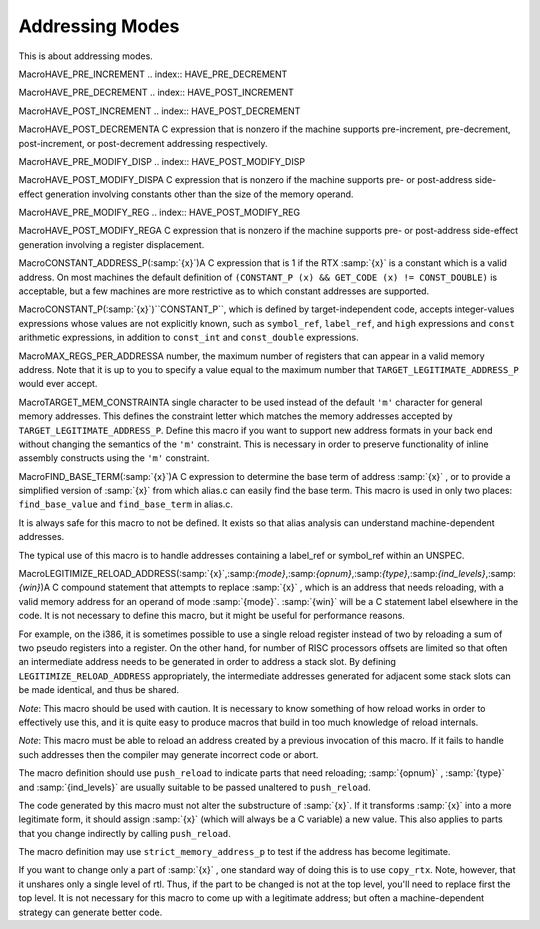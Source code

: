 .. _addressing-modes:

Addressing Modes
****************

.. index:: addressing modes

.. prevent bad page break with this line

This is about addressing modes.

.. index:: HAVE_PRE_INCREMENT

MacroHAVE_PRE_INCREMENT
.. index:: HAVE_PRE_DECREMENT

MacroHAVE_PRE_DECREMENT
.. index:: HAVE_POST_INCREMENT

MacroHAVE_POST_INCREMENT
.. index:: HAVE_POST_DECREMENT

MacroHAVE_POST_DECREMENTA C expression that is nonzero if the machine supports pre-increment,
pre-decrement, post-increment, or post-decrement addressing respectively.

.. index:: HAVE_PRE_MODIFY_DISP

MacroHAVE_PRE_MODIFY_DISP
.. index:: HAVE_POST_MODIFY_DISP

MacroHAVE_POST_MODIFY_DISPA C expression that is nonzero if the machine supports pre- or
post-address side-effect generation involving constants other than
the size of the memory operand.

.. index:: HAVE_PRE_MODIFY_REG

MacroHAVE_PRE_MODIFY_REG
.. index:: HAVE_POST_MODIFY_REG

MacroHAVE_POST_MODIFY_REGA C expression that is nonzero if the machine supports pre- or
post-address side-effect generation involving a register displacement.

.. index:: CONSTANT_ADDRESS_P

MacroCONSTANT_ADDRESS_P(:samp:`{x}`)A C expression that is 1 if the RTX :samp:`{x}` is a constant which
is a valid address.  On most machines the default definition of
``(CONSTANT_P (x) && GET_CODE (x) != CONST_DOUBLE)``
is acceptable, but a few machines are more restrictive as to which
constant addresses are supported.

.. index:: CONSTANT_P

MacroCONSTANT_P(:samp:`{x}`)``CONSTANT_P``, which is defined by target-independent code,
accepts integer-values expressions whose values are not explicitly
known, such as ``symbol_ref``, ``label_ref``, and ``high``
expressions and ``const`` arithmetic expressions, in addition to
``const_int`` and ``const_double`` expressions.

.. index:: MAX_REGS_PER_ADDRESS

MacroMAX_REGS_PER_ADDRESSA number, the maximum number of registers that can appear in a valid
memory address.  Note that it is up to you to specify a value equal to
the maximum number that ``TARGET_LEGITIMATE_ADDRESS_P`` would ever
accept.

.. function:: bool TARGET_LEGITIMATE_ADDRESS_P(machine_mode mode,rtx x,bool strict)

  A function that returns whether :samp:`{x}` (an RTX) is a legitimate memory
  address on the target machine for a memory operand of mode :samp:`{mode}`.

  Legitimate addresses are defined in two variants: a strict variant and a
  non-strict one.  The :samp:`{strict}` parameter chooses which variant is
  desired by the caller.

  The strict variant is used in the reload pass.  It must be defined so
  that any pseudo-register that has not been allocated a hard register is
  considered a memory reference.  This is because in contexts where some
  kind of register is required, a pseudo-register with no hard register
  must be rejected.  For non-hard registers, the strict variant should look
  up the ``reg_renumber`` array; it should then proceed using the hard
  register number in the array, or treat the pseudo as a memory reference
  if the array holds ``-1``.

  The non-strict variant is used in other passes.  It must be defined to
  accept all pseudo-registers in every context where some kind of
  register is required.

  Normally, constant addresses which are the sum of a ``symbol_ref``
  and an integer are stored inside a ``const`` RTX to mark them as
  constant.  Therefore, there is no need to recognize such sums
  specifically as legitimate addresses.  Normally you would simply
  recognize any ``const`` as legitimate.

  Usually ``PRINT_OPERAND_ADDRESS`` is not prepared to handle constant
  sums that are not marked with  ``const``.  It assumes that a naked
  ``plus`` indicates indexing.  If so, then you *must* reject such
  naked constant sums as illegitimate addresses, so that none of them will
  be given to ``PRINT_OPERAND_ADDRESS``.

  .. index:: TARGET_ENCODE_SECTION_INFO and address validation

  On some machines, whether a symbolic address is legitimate depends on
  the section that the address refers to.  On these machines, define the
  target hook ``TARGET_ENCODE_SECTION_INFO`` to store the information
  into the ``symbol_ref``, and then check for it here.  When you see a
  ``const``, you will have to look inside it to find the
  ``symbol_ref`` in order to determine the section.  See :ref:`assembler-format`.

  .. index:: GO_IF_LEGITIMATE_ADDRESS

  Some ports are still using a deprecated legacy substitute for
  this hook, the ``GO_IF_LEGITIMATE_ADDRESS`` macro.  This macro
  has this syntax:

  .. code-block:: c++

    #define GO_IF_LEGITIMATE_ADDRESS (mode, x, label)

  and should ``goto label`` if the address :samp:`{x}` is a valid
  address on the target machine for a memory operand of mode :samp:`{mode}`.

  .. index:: REG_OK_STRICT

  Compiler source files that want to use the strict variant of this
  macro define the macro ``REG_OK_STRICT``.  You should use an
  ``#ifdef REG_OK_STRICT`` conditional to define the strict variant in
  that case and the non-strict variant otherwise.

  Using the hook is usually simpler because it limits the number of
  files that are recompiled when changes are made.

.. index:: TARGET_MEM_CONSTRAINT

MacroTARGET_MEM_CONSTRAINTA single character to be used instead of the default ``'m'``
character for general memory addresses.  This defines the constraint
letter which matches the memory addresses accepted by
``TARGET_LEGITIMATE_ADDRESS_P``.  Define this macro if you want to
support new address formats in your back end without changing the
semantics of the ``'m'`` constraint.  This is necessary in order to
preserve functionality of inline assembly constructs using the
``'m'`` constraint.

.. index:: FIND_BASE_TERM

MacroFIND_BASE_TERM(:samp:`{x}`)A C expression to determine the base term of address :samp:`{x}` ,
or to provide a simplified version of :samp:`{x}` from which alias.c
can easily find the base term.  This macro is used in only two places:
``find_base_value`` and ``find_base_term`` in alias.c.

It is always safe for this macro to not be defined.  It exists so
that alias analysis can understand machine-dependent addresses.

The typical use of this macro is to handle addresses containing
a label_ref or symbol_ref within an UNSPEC.

.. function:: rtx TARGET_LEGITIMIZE_ADDRESS(rtx x,rtx oldx,machine_mode mode)

  This hook is given an invalid memory address :samp:`{x}` for an
  operand of mode :samp:`{mode}` and should try to return a valid memory
  address.

  .. index:: break_out_memory_refs

  :samp:`{x}` will always be the result of a call to ``break_out_memory_refs``,
  and :samp:`{oldx}` will be the operand that was given to that function to produce
  :samp:`{x}`.

  The code of the hook should not alter the substructure of
  :samp:`{x}`.  If it transforms :samp:`{x}` into a more legitimate form, it
  should return the new :samp:`{x}`.

  It is not necessary for this hook to come up with a legitimate address,
  with the exception of native TLS addresses (see :ref:`emulated-tls`).
  The compiler has standard ways of doing so in all cases.  In fact, if
  the target supports only emulated TLS, it
  is safe to omit this hook or make it return :samp:`{x}` if it cannot find
  a valid way to legitimize the address.  But often a machine-dependent
  strategy can generate better code.

.. index:: LEGITIMIZE_RELOAD_ADDRESS

MacroLEGITIMIZE_RELOAD_ADDRESS(:samp:`{x}`,:samp:`{mode}`,:samp:`{opnum}`,:samp:`{type}`,:samp:`{ind_levels}`,:samp:`{win}`)A C compound statement that attempts to replace :samp:`{x}` , which is an address
that needs reloading, with a valid memory address for an operand of mode
:samp:`{mode}`.  :samp:`{win}` will be a C statement label elsewhere in the code.
It is not necessary to define this macro, but it might be useful for
performance reasons.

For example, on the i386, it is sometimes possible to use a single
reload register instead of two by reloading a sum of two pseudo
registers into a register.  On the other hand, for number of RISC
processors offsets are limited so that often an intermediate address
needs to be generated in order to address a stack slot.  By defining
``LEGITIMIZE_RELOAD_ADDRESS`` appropriately, the intermediate addresses
generated for adjacent some stack slots can be made identical, and thus
be shared.

*Note*: This macro should be used with caution.  It is necessary
to know something of how reload works in order to effectively use this,
and it is quite easy to produce macros that build in too much knowledge
of reload internals.

*Note*: This macro must be able to reload an address created by a
previous invocation of this macro.  If it fails to handle such addresses
then the compiler may generate incorrect code or abort.

.. index:: push_reload

The macro definition should use ``push_reload`` to indicate parts that
need reloading; :samp:`{opnum}` , :samp:`{type}` and :samp:`{ind_levels}` are usually
suitable to be passed unaltered to ``push_reload``.

The code generated by this macro must not alter the substructure of
:samp:`{x}`.  If it transforms :samp:`{x}` into a more legitimate form, it
should assign :samp:`{x}` (which will always be a C variable) a new value.
This also applies to parts that you change indirectly by calling
``push_reload``.

.. index:: strict_memory_address_p

The macro definition may use ``strict_memory_address_p`` to test if
the address has become legitimate.

.. index:: copy_rtx

If you want to change only a part of :samp:`{x}` , one standard way of doing
this is to use ``copy_rtx``.  Note, however, that it unshares only a
single level of rtl.  Thus, if the part to be changed is not at the
top level, you'll need to replace first the top level.
It is not necessary for this macro to come up with a legitimate
address;  but often a machine-dependent strategy can generate better code.

.. function:: bool TARGET_MODE_DEPENDENT_ADDRESS_P(const_rtx addr,addr_space_t addrspace)

  This hook returns ``true`` if memory address :samp:`{addr}` in address
  space :samp:`{addrspace}` can have
  different meanings depending on the machine mode of the memory
  reference it is used for or if the address is valid for some modes
  but not others.

  Autoincrement and autodecrement addresses typically have mode-dependent
  effects because the amount of the increment or decrement is the size
  of the operand being addressed.  Some machines have other mode-dependent
  addresses.  Many RISC machines have no mode-dependent addresses.

  You may assume that :samp:`{addr}` is a valid address for the machine.

  The default version of this hook returns ``false``.

.. function:: bool TARGET_LEGITIMATE_CONSTANT_P(machine_mode mode,rtx x)

  This hook returns true if :samp:`{x}` is a legitimate constant for a
  :samp:`{mode}` -mode immediate operand on the target machine.  You can assume that
  :samp:`{x}` satisfies ``CONSTANT_P``, so you need not check this.

  The default definition returns true.

.. function:: rtx TARGET_DELEGITIMIZE_ADDRESS(rtx x)

  This hook is used to undo the possibly obfuscating effects of the
  ``LEGITIMIZE_ADDRESS`` and ``LEGITIMIZE_RELOAD_ADDRESS`` target
  macros.  Some backend implementations of these macros wrap symbol
  references inside an ``UNSPEC`` rtx to represent PIC or similar
  addressing modes.  This target hook allows GCC's optimizers to understand
  the semantics of these opaque ``UNSPEC``s by converting them back
  into their original form.

.. function:: bool TARGET_CONST_NOT_OK_FOR_DEBUG_P(rtx x)

  This hook should return true if :samp:`{x}` should not be emitted into
  debug sections.

.. function:: bool TARGET_CANNOT_FORCE_CONST_MEM(machine_mode mode,rtx x)

  This hook should return true if :samp:`{x}` is of a form that cannot (or
  should not) be spilled to the constant pool.  :samp:`{mode}` is the mode
  of :samp:`{x}`.

  The default version of this hook returns false.

  The primary reason to define this hook is to prevent reload from
  deciding that a non-legitimate constant would be better reloaded
  from the constant pool instead of spilling and reloading a register
  holding the constant.  This restriction is often true of addresses
  of TLS symbols for various targets.

.. function:: bool TARGET_USE_BLOCKS_FOR_CONSTANT_P(machine_mode mode,const_rtx x)

  This hook should return true if pool entries for constant :samp:`{x}` can
  be placed in an ``object_block`` structure.  :samp:`{mode}` is the mode
  of :samp:`{x}`.

  The default version returns false for all constants.

.. function:: bool TARGET_USE_BLOCKS_FOR_DECL_P(const_tree decl)

  This hook should return true if pool entries for :samp:`{decl}` should
  be placed in an ``object_block`` structure.

  The default version returns true for all decls.

.. function:: tree TARGET_BUILTIN_RECIPROCAL(tree fndecl)

  This hook should return the DECL of a function that implements the
  reciprocal of the machine-specific builtin function :samp:`{fndecl}` , or
  ``NULL_TREE`` if such a function is not available.

.. function:: tree TARGET_VECTORIZE_BUILTIN_MASK_FOR_LOAD(void )

  This hook should return the DECL of a function :samp:`{f}` that given an
  address :samp:`{addr}` as an argument returns a mask :samp:`{m}` that can be
  used to extract from two vectors the relevant data that resides in
  :samp:`{addr}` in case :samp:`{addr}` is not properly aligned.

  The autovectorizer, when vectorizing a load operation from an address
  :samp:`{addr}` that may be unaligned, will generate two vector loads from
  the two aligned addresses around :samp:`{addr}`. It then generates a
  ``REALIGN_LOAD`` operation to extract the relevant data from the
  two loaded vectors. The first two arguments to ``REALIGN_LOAD``,
  :samp:`{v1}` and :samp:`{v2}` , are the two vectors, each of size :samp:`{VS}` , and
  the third argument, :samp:`{OFF}` , defines how the data will be extracted
  from these two vectors: if :samp:`{OFF}` is 0, then the returned vector is
  :samp:`{v2}` ; otherwise, the returned vector is composed from the last
  :samp:`{VS}` - :samp:`{OFF}` elements of :samp:`{v1}` concatenated to the first
  :samp:`{OFF}` elements of :samp:`{v2}`.

  If this hook is defined, the autovectorizer will generate a call
  to :samp:`{f}` (using the DECL tree that this hook returns) and will
  use the return value of :samp:`{f}` as the argument :samp:`{OFF}` to
  ``REALIGN_LOAD``. Therefore, the mask :samp:`{m}` returned by :samp:`{f}`
  should comply with the semantics expected by ``REALIGN_LOAD``
  described above.
  If this hook is not defined, then :samp:`{addr}` will be used as
  the argument :samp:`{OFF}` to ``REALIGN_LOAD``, in which case the low
  log2( :samp:`{VS}` ) - 1 bits of :samp:`{addr}` will be considered.

.. function:: int TARGET_VECTORIZE_BUILTIN_VECTORIZATION_COST(enum vect_cost_for_stmttype_of_cost,tree vectype,int misalign)

  Returns cost of different scalar or vector statements for vectorization cost model.
  For vector memory operations the cost may depend on type ( :samp:`{vectype}` ) and
  misalignment value ( :samp:`{misalign}` ).

.. function:: poly_uint64 TARGET_VECTORIZE_PREFERRED_VECTOR_ALIGNMENT(const_tree type)

  This hook returns the preferred alignment in bits for accesses to
  vectors of type :samp:`{type}` in vectorized code.  This might be less than
  or greater than the ABI-defined value returned by
  ``TARGET_VECTOR_ALIGNMENT``.  It can be equal to the alignment of
  a single element, in which case the vectorizer will not try to optimize
  for alignment.

  The default hook returns ``TYPE_ALIGN (type)``, which is
  correct for most targets.

.. function:: bool TARGET_VECTORIZE_VECTOR_ALIGNMENT_REACHABLE(const_tree type,bool is_packed)

  Return true if vector alignment is reachable (by peeling N iterations) for the given scalar type :samp:`{type}`.  :samp:`{is_packed}` is false if the scalar access using :samp:`{type}` is known to be naturally aligned.

.. function:: bool TARGET_VECTORIZE_VEC_PERM_CONST(machine_mode mode,rtx output,rtx in0,rtx in1,const vec_perm_indices&sel)

  This hook is used to test whether the target can permute up to two
  vectors of mode :samp:`{mode}` using the permutation vector ``sel``, and
  also to emit such a permutation.  In the former case :samp:`{in0}` , :samp:`{in1}`
  and :samp:`{out}` are all null.  In the latter case :samp:`{in0}` and :samp:`{in1}` are
  the source vectors and :samp:`{out}` is the destination vector; all three are
  registers of mode :samp:`{mode}`.  :samp:`{in1}` is the same as :samp:`{in0}` if
  :samp:`{sel}` describes a permutation on one vector instead of two.

  Return true if the operation is possible, emitting instructions for it
  if rtxes are provided.

  .. index:: vec_permm instruction pattern

  If the hook returns false for a mode with multibyte elements, GCC will
  try the equivalent byte operation.  If that also fails, it will try forcing
  the selector into a register and using the :samp:`{vec_perm :samp:`{mode}` }`
  instruction pattern.  There is no need for the hook to handle these two
  implementation approaches itself.

.. function:: tree TARGET_VECTORIZE_BUILTIN_VECTORIZED_FUNCTION(unsigned code,tree vec_type_out,tree vec_type_in)

  This hook should return the decl of a function that implements the
  vectorized variant of the function with the ``combined_fn`` code
  :samp:`{code}` or ``NULL_TREE`` if such a function is not available.
  The return type of the vectorized function shall be of vector type
  :samp:`{vec_type_out}` and the argument types should be :samp:`{vec_type_in}`.

.. function:: tree TARGET_VECTORIZE_BUILTIN_MD_VECTORIZED_FUNCTION(tree fndecl,tree vec_type_out,tree vec_type_in)

  This hook should return the decl of a function that implements the
  vectorized variant of target built-in function ``fndecl``.  The
  return type of the vectorized function shall be of vector type
  :samp:`{vec_type_out}` and the argument types should be :samp:`{vec_type_in}`.

.. function:: bool TARGET_VECTORIZE_SUPPORT_VECTOR_MISALIGNMENT(machine_mode mode,const_tree type,int misalignment,bool is_packed)

  This hook should return true if the target supports misaligned vector
  store/load of a specific factor denoted in the :samp:`{misalignment}`
  parameter.  The vector store/load should be of machine mode :samp:`{mode}` and
  the elements in the vectors should be of type :samp:`{type}`.  :samp:`{is_packed}`
  parameter is true if the memory access is defined in a packed struct.

.. function:: machine_mode TARGET_VECTORIZE_PREFERRED_SIMD_MODE(scalar_mode mode)

  This hook should return the preferred mode for vectorizing scalar
  mode :samp:`{mode}`.  The default is
  equal to ``word_mode``, because the vectorizer can do some
  transformations even in absence of specialized SIMD hardware.

.. function:: machine_mode TARGET_VECTORIZE_SPLIT_REDUCTION(machine_mode )

  This hook should return the preferred mode to split the final reduction
  step on :samp:`{mode}` to.  The reduction is then carried out reducing upper
  against lower halves of vectors recursively until the specified mode is
  reached.  The default is :samp:`{mode}` which means no splitting.

.. function:: unsigned int TARGET_VECTORIZE_AUTOVECTORIZE_VECTOR_MODES(vector_modes *modes,bool all)

  If using the mode returned by ``TARGET_VECTORIZE_PREFERRED_SIMD_MODE``
  is not the only approach worth considering, this hook should add one mode to
  :samp:`{modes}` for each useful alternative approach.  These modes are then
  passed to ``TARGET_VECTORIZE_RELATED_MODE`` to obtain the vector mode
  for a given element mode.

  The modes returned in :samp:`{modes}` should use the smallest element mode
  possible for the vectorization approach that they represent, preferring
  integer modes over floating-poing modes in the event of a tie.  The first
  mode should be the ``TARGET_VECTORIZE_PREFERRED_SIMD_MODE`` for its
  element mode.

  If :samp:`{all}` is true, add suitable vector modes even when they are generally
  not expected to be worthwhile.

  The hook returns a bitmask of flags that control how the modes in
  :samp:`{modes}` are used.  The flags are:

  .. envvar:: VECT_COMPARE_COSTS

    Tells the loop vectorizer to try all the provided modes and pick the one
    with the lowest cost.  By default the vectorizer will choose the first
    mode that works.

  The hook does not need to do anything if the vector returned by
  ``TARGET_VECTORIZE_PREFERRED_SIMD_MODE`` is the only one relevant
  for autovectorization.  The default implementation adds no modes and
  returns 0.

.. function:: opt_machine_mode TARGET_VECTORIZE_RELATED_MODE(machine_mode vector_mode,scalar_mode element_mode,poly_uint64 nunits)

  If a piece of code is using vector mode :samp:`{vector_mode}` and also wants
  to operate on elements of mode :samp:`{element_mode}` , return the vector mode
  it should use for those elements.  If :samp:`{nunits}` is nonzero, ensure that
  the mode has exactly :samp:`{nunits}` elements, otherwise pick whichever vector
  size pairs the most naturally with :samp:`{vector_mode}`.  Return an empty
  ``opt_machine_mode`` if there is no supported vector mode with the
  required properties.

  There is no prescribed way of handling the case in which :samp:`{nunits}`
  is zero.  One common choice is to pick a vector mode with the same size
  as :samp:`{vector_mode}` ; this is the natural choice if the target has a
  fixed vector size.  Another option is to choose a vector mode with the
  same number of elements as :samp:`{vector_mode}` ; this is the natural choice
  if the target has a fixed number of elements.  Alternatively, the hook
  might choose a middle ground, such as trying to keep the number of
  elements as similar as possible while applying maximum and minimum
  vector sizes.

  The default implementation uses ``mode_for_vector`` to find the
  requested mode, returning a mode with the same size as :samp:`{vector_mode}`
  when :samp:`{nunits}` is zero.  This is the correct behavior for most targets.

.. function:: opt_machine_mode TARGET_VECTORIZE_GET_MASK_MODE(machine_mode mode)

  Return the mode to use for a vector mask that holds one boolean
  result for each element of vector mode :samp:`{mode}`.  The returned mask mode
  can be a vector of integers (class ``MODE_VECTOR_INT``), a vector of
  booleans (class ``MODE_VECTOR_BOOL``) or a scalar integer (class
  ``MODE_INT``).  Return an empty ``opt_machine_mode`` if no such
  mask mode exists.

  The default implementation returns a ``MODE_VECTOR_INT`` with the
  same size and number of elements as :samp:`{mode}` , if such a mode exists.

.. function:: bool TARGET_VECTORIZE_EMPTY_MASK_IS_EXPENSIVE(unsigned ifn)

  This hook returns true if masked internal function :samp:`{ifn}` (really of
  type ``internal_fn``) should be considered expensive when the mask is
  all zeros.  GCC can then try to branch around the instruction instead.

.. function:: void * TARGET_VECTORIZE_INIT_COST(class loop* loop_info)

  This hook should initialize target-specific data structures in preparation for modeling the costs of vectorizing a loop or basic block.  The default allocates three unsigned integers for accumulating costs for the prologue, body, and epilogue of the loop or basic block.  If :samp:`{loop_info}` is non-NULL, it identifies the loop being vectorized; otherwise a single block is being vectorized.

.. function:: unsigned TARGET_VECTORIZE_ADD_STMT_COST(class vec_info* ,void *data,int count,enum vect_cost_for_stmtkind,class _stmt_vec_info* stmt_info,tree vectype,int misalign,enum vect_cost_model_locationwhere)

  This hook should update the target-specific :samp:`{data}` in response to adding :samp:`{count}` copies of the given :samp:`{kind}` of statement to a loop or basic block.  The default adds the builtin vectorizer cost for the copies of the statement to the accumulator specified by :samp:`{where}` , (the prologue, body, or epilogue) and returns the amount added.  The return value should be viewed as a tentative cost that may later be revised.

.. function:: void TARGET_VECTORIZE_FINISH_COST(void *data,unsigned *prologue_cost,unsigned *body_cost,unsigned *epilogue_cost)

  This hook should complete calculations of the cost of vectorizing a loop or basic block based on :samp:`{data}` , and return the prologue, body, and epilogue costs as unsigned integers.  The default returns the value of the three accumulators.

.. function:: void TARGET_VECTORIZE_DESTROY_COST_DATA(void *data)

  This hook should release :samp:`{data}` and any related data structures allocated by TARGET_VECTORIZE_INIT_COST.  The default releases the accumulator.

.. function:: tree TARGET_VECTORIZE_BUILTIN_GATHER(const_tree mem_vectype,const_tree index_type,int scale)

  Target builtin that implements vector gather operation.  :samp:`{mem_vectype}`
  is the vector type of the load and :samp:`{index_type}` is scalar type of
  the index, scaled by :samp:`{scale}`.
  The default is ``NULL_TREE`` which means to not vectorize gather
  loads.

.. function:: tree TARGET_VECTORIZE_BUILTIN_SCATTER(const_tree vectype,const_tree index_type,int scale)

  Target builtin that implements vector scatter operation.  :samp:`{vectype}`
  is the vector type of the store and :samp:`{index_type}` is scalar type of
  the index, scaled by :samp:`{scale}`.
  The default is ``NULL_TREE`` which means to not vectorize scatter
  stores.

.. function:: int TARGET_SIMD_CLONE_COMPUTE_VECSIZE_AND_SIMDLEN(struct cgraph_node* ,struct cgraph_simd_clone* ,tree,int)

  This hook should set :samp:`{vecsize_mangle}` , :samp:`{vecsize_int}` , :samp:`{vecsize_float}`
  fields in :samp:`{simd_clone}` structure pointed by :samp:`{clone_info}` argument and also
  :samp:`{simdlen}` field if it was previously 0.
  The hook should return 0 if SIMD clones shouldn't be emitted,
  or number of :samp:`{vecsize_mangle}` variants that should be emitted.

.. function:: void TARGET_SIMD_CLONE_ADJUST(struct cgraph_node* )

  This hook should add implicit ``attribute(target("..."))`` attribute
  to SIMD clone :samp:`{node}` if needed.

.. function:: int TARGET_SIMD_CLONE_USABLE(struct cgraph_node* )

  This hook should return -1 if SIMD clone :samp:`{node}` shouldn't be used
  in vectorized loops in current function, or non-negative number if it is
  usable.  In that case, the smaller the number is, the more desirable it is
  to use it.

.. function:: int TARGET_SIMT_VF(void )

  Return number of threads in SIMT thread group on the target.

.. function:: int TARGET_OMP_DEVICE_KIND_ARCH_ISA(enum omp_device_kind_arch_isatrait,const char* name)

  Return 1 if :samp:`{trait}` :samp:`{name}` is present in the OpenMP context's
  device trait set, return 0 if not present in any OpenMP context in the
  whole translation unit, or -1 if not present in the current OpenMP context
  but might be present in another OpenMP context in the same TU.

.. function:: bool TARGET_GOACC_VALIDATE_DIMS(tree decl,int *dims,int fn_level,unsigned used)

  This hook should check the launch dimensions provided for an OpenACC
  compute region, or routine.  Defaulted values are represented as -1
  and non-constant values as 0.  The :samp:`{fn_level}` is negative for the
  function corresponding to the compute region.  For a routine it is the
  outermost level at which partitioned execution may be spawned.  The hook
  should verify non-default values.  If DECL is NULL, global defaults
  are being validated and unspecified defaults should be filled in.
  Diagnostics should be issued as appropriate.  Return
  true, if changes have been made.  You must override this hook to
  provide dimensions larger than 1.

.. function:: int TARGET_GOACC_DIM_LIMIT(int axis)

  This hook should return the maximum size of a particular dimension,
  or zero if unbounded.

.. function:: bool TARGET_GOACC_FORK_JOIN(gcall *call,const int* dims,bool is_fork)

  This hook can be used to convert IFN_GOACC_FORK and IFN_GOACC_JOIN
  function calls to target-specific gimple, or indicate whether they
  should be retained.  It is executed during the oacc_device_lower pass.
  It should return true, if the call should be retained.  It should
  return false, if it is to be deleted (either because target-specific
  gimple has been inserted before it, or there is no need for it).
  The default hook returns false, if there are no RTL expanders for them.

.. function:: void TARGET_GOACC_REDUCTION(gcall *call)

  This hook is used by the oacc_transform pass to expand calls to the
  :samp:`{GOACC_REDUCTION}` internal function, into a sequence of gimple
  instructions.  :samp:`{call}` is gimple statement containing the call to
  the function.  This hook removes statement :samp:`{call}` after the
  expanded sequence has been inserted.  This hook is also responsible
  for allocating any storage for reductions when necessary.

.. function:: tree TARGET_PREFERRED_ELSE_VALUE(unsigned ifn,tree type,unsigned nops,tree *ops)

  This hook returns the target's preferred final argument for a call
  to conditional internal function :samp:`{ifn}` (really of type
  ``internal_fn``).  :samp:`{type}` specifies the return type of the
  function and :samp:`{ops}` are the operands to the conditional operation,
  of which there are :samp:`{nops}`.

  For example, if :samp:`{ifn}` is ``IFN_COND_ADD``, the hook returns
  a value of type :samp:`{type}` that should be used when :samp:`:samp:`{ops}` [0]`
  and :samp:`:samp:`{ops}` [1]` are conditionally added together.

  This hook is only relevant if the target supports conditional patterns
  like ``cond_addm``.  The default implementation returns a zero
  constant of type :samp:`{type}`.

